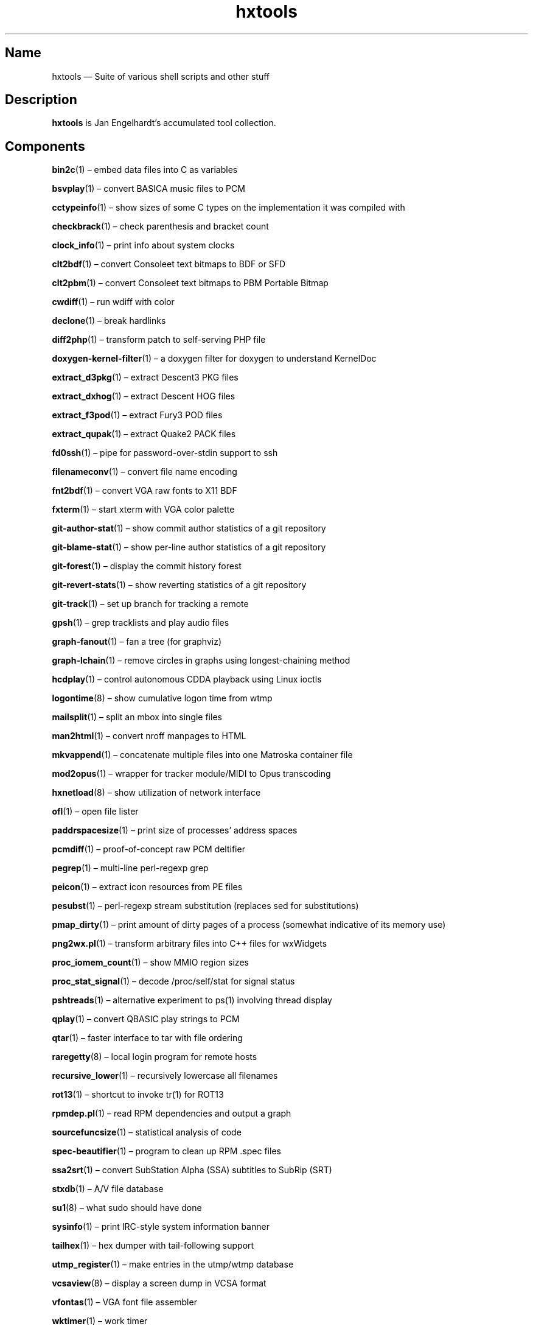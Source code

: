 .TH hxtools 7 "2008-11-11" "hxtools" "hxtools"
.SH Name
hxtools \(em Suite of various shell scripts and other stuff
.SH Description
.PP
\fBhxtools\fP is Jan Engelhardt's accumulated tool collection.
.SH Components
.PP
\fBbin2c\fP(1) \(en embed data files into C as variables
.PP
\fBbsvplay\fP(1) \(en convert BASICA music files to PCM
.PP
\fBcctypeinfo\fP(1) \(en show sizes of some C types on the implementation it
was compiled with
.PP
\fBcheckbrack\fP(1) \(en check parenthesis and bracket count
.PP
\fBclock_info\fP(1) \(en print info about system clocks
.PP
\fBclt2bdf\fP(1) \(en convert Consoleet text bitmaps to BDF or SFD
.PP
\fBclt2pbm\fP(1) \(en convert Consoleet text bitmaps to PBM Portable Bitmap
.PP
\fBcwdiff\fP(1) \(en run wdiff with color
.PP
\fBdeclone\fP(1) \(en break hardlinks
.PP
\fBdiff2php\fP(1) \(en transform patch to self\-serving PHP file
.PP
\fBdoxygen\-kernel\-filter\fP(1) \(en a doxygen filter for doxygen to
understand KernelDoc
.PP
\fBextract_d3pkg\fP(1) \(en extract Descent3 PKG files
.PP
\fBextract_dxhog\fP(1) \(en extract Descent HOG files
.PP
\fBextract_f3pod\fP(1) \(en extract Fury3 POD files
.PP
\fBextract_qupak\fP(1) \(en extract Quake2 PACK files
.PP
\fBfd0ssh\fP(1) \(en pipe for password-over-stdin support to ssh
.PP
\fBfilenameconv\fP(1) \(en convert file name encoding
.PP
\fBfnt2bdf\fP(1) \(en convert VGA raw fonts to X11 BDF
.PP
\fBfxterm\fP(1) \(en start xterm with VGA color palette
.PP
\fBgit\-author\-stat\fP(1) \(en show commit author statistics of a git repository
.PP
\fBgit\-blame\-stat\fP(1) \(en show per-line author statistics of a git
repository
.PP
\fBgit\-forest\fP(1) \(en display the commit history forest
.PP
\fBgit\-revert\-stats\fP(1) \(en show reverting statistics of a git repository
.PP
\fBgit\-track\fP(1) \(en set up branch for tracking a remote
.PP
\fBgpsh\fP(1) \(en grep tracklists and play audio files
.PP
\fBgraph\-fanout\fP(1) \(en fan a tree (for graphviz)
.PP
\fBgraph\-lchain\fP(1) \(en remove circles in graphs using longest-chaining
method
.PP
\fBhcdplay\fP(1) \(en control autonomous CDDA playback using Linux ioctls
.PP
\fBlogontime\fP(8) \(en show cumulative logon time from wtmp
.PP
\fBmailsplit\fP(1) \(en split an mbox into single files
.PP
\fBman2html\fP(1) \(en convert nroff manpages to HTML
.PP
\fBmkvappend\fP(1) \(en concatenate multiple files into one Matroska container
file
.PP
\fBmod2opus\fP(1) \(en wrapper for tracker module/MIDI to Opus transcoding
.PP
\fBhxnetload\fP(8) \(en show utilization of network interface
.PP
\fBofl\fP(1) \(en open file lister
.PP
\fBpaddrspacesize\fP(1) \(en print size of processes' address spaces
.PP
\fBpcmdiff\fP(1) \(en proof-of-concept raw PCM deltifier
.PP
\fBpegrep\fP(1) \(en multi-line perl-regexp grep
.PP
\fBpeicon\fP(1) \(en extract icon resources from PE files
.PP
\fBpesubst\fP(1) \(en perl-regexp stream substitution (replaces sed for
substitutions)
.PP
\fBpmap_dirty\fP(1) \(en print amount of dirty pages of a process
(somewhat indicative of its memory use)
.PP
\fBpng2wx.pl\fP(1) \(en transform arbitrary files into C++ files for wxWidgets
.PP
\fBproc_iomem_count\fP(1) \(en show MMIO region sizes
.PP
\fBproc_stat_signal\fP(1) \(en decode /proc/self/stat for signal status
.PP
\fBpshtreads\fP(1) \(en alternative experiment to ps(1) involving thread
display
.PP
\fBqplay\fP(1) \(en convert QBASIC play strings to PCM
.PP
\fBqtar\fP(1) \(en faster interface to tar with file ordering
.PP
\fBraregetty\fP(8) \(en local login program for remote hosts
.PP
\fBrecursive_lower\fP(1) \(en recursively lowercase all filenames
.PP
\fBrot13\fP(1) \(en shortcut to invoke tr(1) for ROT13
.PP
\fBrpmdep.pl\fP(1) \(en read RPM dependencies and output a graph
.PP
\fBsourcefuncsize\fP(1) \(en statistical analysis of code
.PP
\fBspec\-beautifier\fP(1) \(en program to clean up RPM .spec files
.PP
\fBssa2srt\fP(1) \(en convert SubStation Alpha (SSA) subtitles to SubRip (SRT)
.PP
\fBstxdb\fP(1) \(en A/V file database
.PP
\fBsu1\fP(8) \(en what sudo should have done
.PP
\fBsysinfo\fP(1) \(en print IRC\-style system information banner
.PP
\fBtailhex\fP(1) \(en hex dumper with tail\-following support
.PP
\fButmp_register\fP(1) \(en make entries in the utmp/wtmp database
.PP
\fBvcsaview\fP(8) \(en display a screen dump in VCSA format
.PP
\fBvfontas\fP(1) \(en VGA font file assembler
.PP
\fBwktimer\fP(1) \(en work timer
.PP
\fBxcp\fP(1) \(en proof-of-concept cp(1) with alternate copying mechanisms
.PP
\fBxfs_irecover\fP(8) \(en recover lost inodes from XFS filesystems
.SH Removed components
.PP
Some helpers have been recently removed because they have found better
equivalents.
.PP
\fBgit\-export\-patch\fP. Replaced by `git format\-patch \-M \-M` (can be
chained to mail through `git send\-email ... \-\-format-patch \-M \-M`). The
TortoiseSVN hack that git\-export\-patch offered was dropped without
replacement.
.PP
\fBgit\-new\-root\fP. Replaced by `git checkout --orphan; rm -Rf`.
.PP
\fBomixer\fP. Replaced by the utility "amixer".
.PP
\fBoplay\fP. Replaced by the utility "aplay".
.PP
\fBorec\fP. Replaced by the utility "arecord".
.PP
\fBfduphl\fP. Replaced by the system utility "hardlink".
